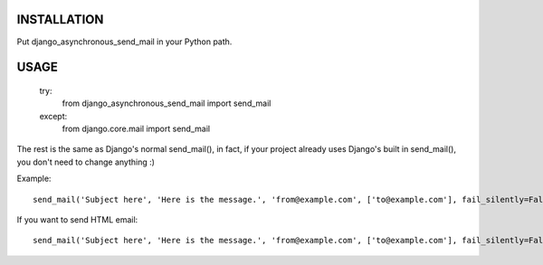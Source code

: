 
INSTALLATION
============

Put django_asynchronous_send_mail in your Python path.



USAGE
=====


    try:
        from django_asynchronous_send_mail import send_mail
    except:
        from django.core.mail import send_mail
        
The rest is the same as Django's normal send_mail(), in fact, if your project already uses Django's built in send_mail(), you don't need to change anything :)


Example::    
    
    send_mail('Subject here', 'Here is the message.', 'from@example.com', ['to@example.com'], fail_silently=False)
    
If you want to send HTML email::

    send_mail('Subject here', 'Here is the message.', 'from@example.com', ['to@example.com'], fail_silently=False, html = '<HTML_TEXT_HERE>')
